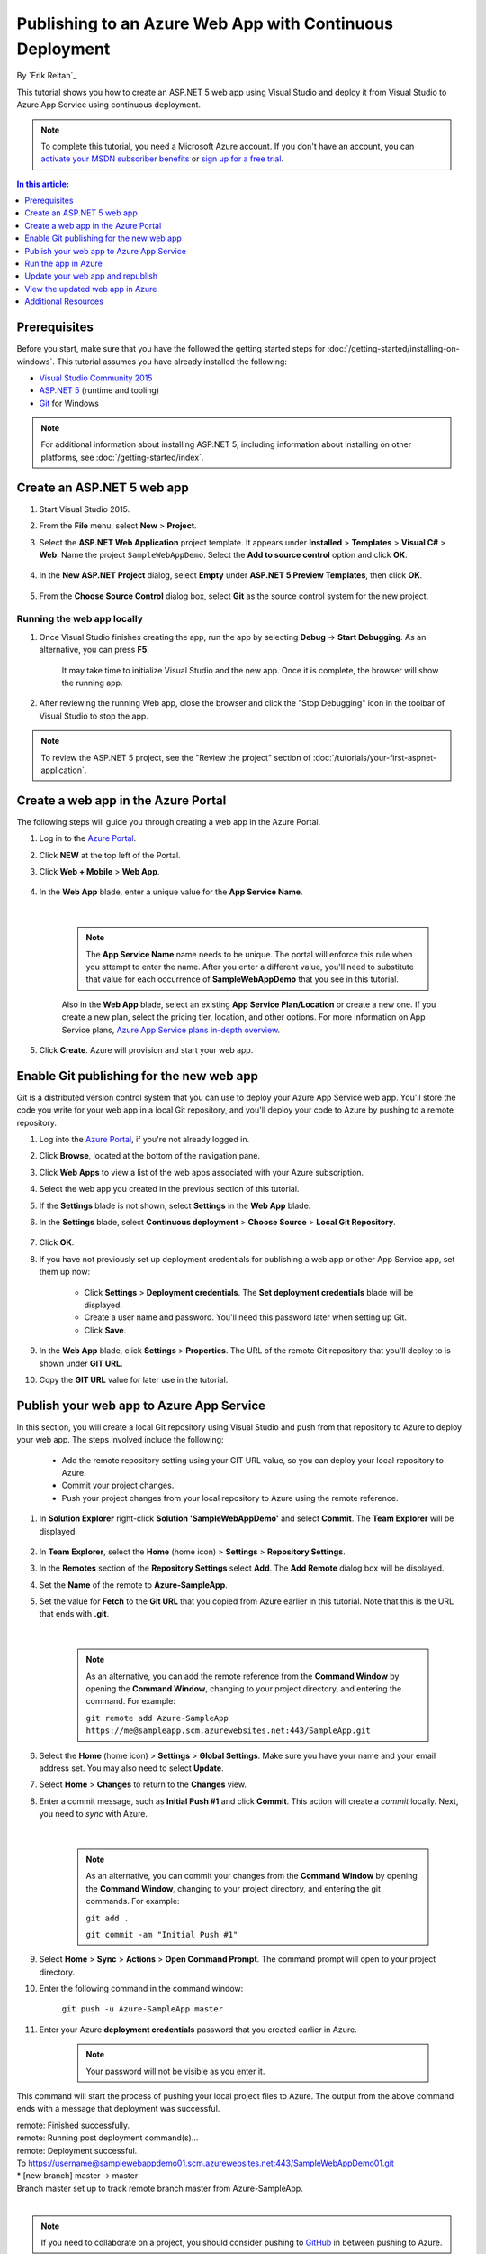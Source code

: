 Publishing to an Azure Web App with Continuous Deployment
=========================================================

By `Erik Reitan`_ 

This tutorial shows you how to create an ASP.NET 5 web app using Visual Studio and deploy it from Visual Studio to Azure App Service using continuous deployment.

.. note:: To complete this tutorial, you need a Microsoft Azure account. If you don't have an account, you can `activate your MSDN subscriber benefits <http://azure.microsoft.com/pricing/member-offers/msdn-benefits-details/?WT.mc_id=A261C142F>`_ or `sign up for a free trial <http://azure.microsoft.com/pricing/free-trial/?WT.mc_id=A261C142F>`_.

.. contents:: In this article:
  :local:
  :depth: 1

Prerequisites
-------------
Before you start, make sure that you have the followed the getting started steps for :doc:`/getting-started/installing-on-windows`. This tutorial assumes you have already installed the following:

- `Visual Studio Community 2015 <https://www.visualstudio.com/en-us/downloads/download-visual-studio-vs.aspx>`_
- `ASP.NET 5  <http://go.microsoft.com/fwlink/?LinkId=627627>`_ (runtime and tooling)
- `Git <http://git-scm.com/downloads>`_ for Windows

.. note:: For additional information about installing ASP.NET 5, including information about installing on other platforms, see :doc:`/getting-started/index`.

Create an ASP.NET 5 web app
---------------------------

1. Start Visual Studio 2015.

2. From the **File** menu, select **New** > **Project**. 

3. Select the **ASP.NET Web Application** project template. It appears under **Installed** > **Templates** > **Visual C#** > **Web**. Name the project ``SampleWebAppDemo``. Select the **Add to source control** option and click **OK**.

	.. image:: azure-continuous-deployment/_static/01-new-project.png

4. In the **New ASP.NET Project** dialog, select **Empty** under **ASP.NET 5 Preview Templates**, then click **OK**.

	.. image:: azure-continuous-deployment/_static/02-web-site-template.png
	
5. From the **Choose Source Control** dialog box, select **Git** as the source control system for the new project.

	.. image:: azure-continuous-deployment/_static/03-source-control.png

Running the web app locally
^^^^^^^^^^^^^^^^^^^^^^^^^^^

1. Once Visual Studio finishes creating the app, run the app by selecting **Debug** -> **Start Debugging**. As an alternative, you can press **F5**.

	It may take time to initialize Visual Studio and the new app. Once it is complete, the browser will show the running app.				

	.. image:: azure-continuous-deployment/_static/04-browser-runapp.png

2. After reviewing the running Web app, close the browser and click the "Stop Debugging" icon in the toolbar of Visual Studio to stop the app.

.. note:: To review the ASP.NET 5 project, see the "Review the project" section of :doc:`/tutorials/your-first-aspnet-application`.

Create a web app in the Azure Portal
------------------------------------

The following steps will guide you through creating a web app in the Azure Portal.

1. Log in to the `Azure Portal <https://portal.azure.com>`_.

2. Click **NEW** at the top left of the Portal.

3. Click **Web + Mobile** > **Web App**.

	.. image:: azure-continuous-deployment/_static/05-azure-newwebapp.png

4. In the **Web App** blade, enter a unique value for the **App Service Name**. 


	.. image:: azure-continuous-deployment/_static/06-azure-newappblade.png
	
	|
	
	.. note:: The **App Service Name** name needs to be unique. The portal will enforce this rule when you attempt to enter the name. After you enter a different value, you'll need to substitute that value for each occurrence of **SampleWebAppDemo** that you see in this tutorial. 

	Also in the **Web App** blade, select an existing **App Service Plan/Location** or create a new one. If you create a new plan, select the pricing tier, location, and other options. For more information on App Service plans, `Azure App Service plans in-depth overview <https://azure.microsoft.com/en-us/documentation/articles/azure-web-sites-web-hosting-plans-in-depth-overview/>`_.

5. Click **Create**. Azure will provision and start your web app.

.. image:: azure-continuous-deployment/_static/07-azure-webappblade.png

Enable Git publishing for the new web app
-----------------------------------------

Git is a distributed version control system that you can use to deploy your Azure App Service web app. You'll store the code you write for your web app in a local Git repository, and you'll deploy your code to Azure by pushing to a remote repository.   

1. Log into the `Azure Portal <https://portal.azure.com>`_, if you're not already logged in.

2. Click **Browse**, located at the bottom of the navigation pane.

3. Click **Web Apps** to view a list of the web apps associated with your Azure subscription.

4. Select the web app you created in the previous section of this tutorial.

5. If the **Settings** blade is not shown, select **Settings** in the **Web App** blade. 

6. In the **Settings** blade, select **Continuous deployment** > **Choose Source** > **Local Git Repository**. 

	.. image:: azure-continuous-deployment/_static/08-azure-localrepository.png

7. Click **OK**.

8. If you have not previously set up deployment credentials for publishing a web app or other App Service app, set them up now:

	* Click **Settings** > **Deployment credentials**. The **Set deployment credentials** blade will be displayed.

	* Create a user name and password.  You'll need this password later when setting up Git.

	* Click **Save**.

9. In the **Web App** blade, click **Settings** > **Properties**. The URL of the remote Git repository that you'll deploy to is shown under **GIT URL**.

10. Copy the **GIT URL** value for later use in the tutorial.

	.. image:: azure-continuous-deployment/_static/09-azure-giturl.png

Publish your web app to Azure App Service
-----------------------------------------

In this section, you will create a local Git repository using Visual Studio and push from that repository to Azure to deploy your web app. The steps involved include the following:

	* Add the remote repository setting using your GIT URL value, so you can deploy your local repository to Azure.
	
	* Commit your project changes.
	
	* Push your project changes from your local repository to Azure using the remote reference.

1. In **Solution Explorer** right-click **Solution 'SampleWebAppDemo'** and select **Commit**. The **Team Explorer** will be displayed. 

	.. image:: azure-continuous-deployment/_static/10-team-explorer.png

2. In **Team Explorer**, select the **Home** (home icon) > **Settings** > **Repository Settings**.

3. In the **Remotes** section of the **Repository Settings** select **Add**. The **Add Remote** dialog box will be displayed.

4. Set the **Name** of the remote to **Azure-SampleApp**.

5. Set the value for **Fetch** to the **Git URL** that you copied from Azure earlier in this tutorial. Note that this is the URL that ends with **.git**.

	.. image:: azure-continuous-deployment/_static/11-add-remote.png
	
	|
	
	.. note:: As an alternative, you can add the remote reference from the **Command Window** by opening the **Command Window**, changing to your project directory, and entering the command. For example:
	
		``git remote add Azure-SampleApp https://me@sampleapp.scm.azurewebsites.net:443/SampleApp.git``
	
6. Select the **Home** (home icon) > **Settings** > **Global Settings**. Make sure you have your name and your email address set. You may also need to select **Update**.
	
7. Select **Home** > **Changes** to return to the **Changes** view. 

8. Enter a commit message, such as **Initial Push #1** and click **Commit**. This action will create a *commit* locally. Next, you need to *sync* with Azure.

	.. image:: azure-continuous-deployment/_static/12-initial-commit.png
	
	|
	
	.. note:: As an alternative, you can commit your changes from the **Command Window** by opening the **Command Window**, changing to your project directory, and entering the git commands. For example:
	
		``git add .``
		
		``git commit -am "Initial Push #1"``
	
9. Select **Home** > **Sync** > **Actions** > **Open Command Prompt**. The command prompt will open to your project directory.

10. Enter the following command in the command window:

	``git push -u Azure-SampleApp master``

11. Enter your Azure **deployment credentials** password that you created earlier in Azure. 

	.. note:: Your password will not be visible as you enter it.
	
This command will start the process of pushing your local project files to Azure. The output from the above command ends with a message that deployment was successful.
	
|	remote: Finished successfully.
|	remote: Running post deployment command(s)...
|	remote: Deployment successful.
|	To https://username@samplewebappdemo01.scm.azurewebsites.net:443/SampleWebAppDemo01.git
|	* [new branch]      master -> master
|	Branch master set up to track remote branch master from Azure-SampleApp.
|

.. note:: If you need to collaborate on a project, you should consider pushing to `GitHub <https://github.com>`_ in between pushing to Azure.

Verify the Active Deployment
^^^^^^^^^^^^^^^^^^^^^^^^^^^^
You can verify that you successfully transferred the web app from your local environment to Azure. You'll see the listed successful deployment.

1. In the `Azure Portal <https://portal.azure.com>`_, select your web app. Then, select **Settings** > **Continuous deployment**. 

	.. image:: azure-continuous-deployment/_static/13-verify-deployment.png

Run the app in Azure
--------------------
Now that you have deployed your web app to Azure, you can run the app. 

This can be done in two ways:

* In the Azure Portal, locate the web app blade for your web app, and click **Browse** to view your app in your default browser.
* Open a browser and enter the URL for your web app. For example:

	``http://SampleWebAppDemo.azurewebsites.net``

Update your web app and republish
---------------------------------
After you make changes to your local code, you can republish. 

1. In **Solution Explorer** of Visual Studio, open the *Startup.cs* file.

2. In the ``Configure`` method, modify the ``Response.WriteAsync`` method so that it appears as follows:

.. code-block:: aspx-cs

	await context.Response.WriteAsync("Hello World! Deploy to Azure.");
	
3. Save changes to *Startup.cs*.

4. In **Solution Explorer**, right-click **Solution 'SampleWebAppDemo'** and select **Commit**. The **Team Explorer** will be displayed. 

5. Enter a commit message, such as:

.. code-block:: none

	Update #2
	
6. Press the **Commit** button to commit the project changes.

7. Select **Home** > **Sync** > **Actions** > **Push**. 

	.. note:: As an alternative, you can push your changes from the **Command Window** by opening the **Command Window**, changing to your project directory, and entering a git command. For example:
	
		``git push -u Azure-SampleApp master``

View the updated web app in Azure
---------------------------------

View your updated web app by selecting **Browse** from the web app blade in the Azure Portal or by opening a browser and entering the URL for your web app. For example:

	``http://SampleWebAppDemo.azurewebsites.net``

Additional Resources
--------------------
- ASP.NET 5 :doc:`/publishing/index`
- `Project Kudu <https://github.com/projectkudu/kudu/wiki>`_
- :doc:`/conceptual-overview/understanding-aspnet5-apps`
- ASP.NET 5 :doc:`/fundamentals/index`

